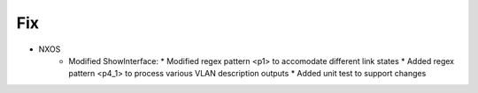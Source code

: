 --------------------------------------------------------------------------------
                                Fix
--------------------------------------------------------------------------------
* NXOS
    * Modified ShowInterface:
      * Modified regex pattern <p1> to accomodate different link states 
      * Added regex pattern <p4_1> to process various VLAN description outputs
      * Added unit test to support changes
